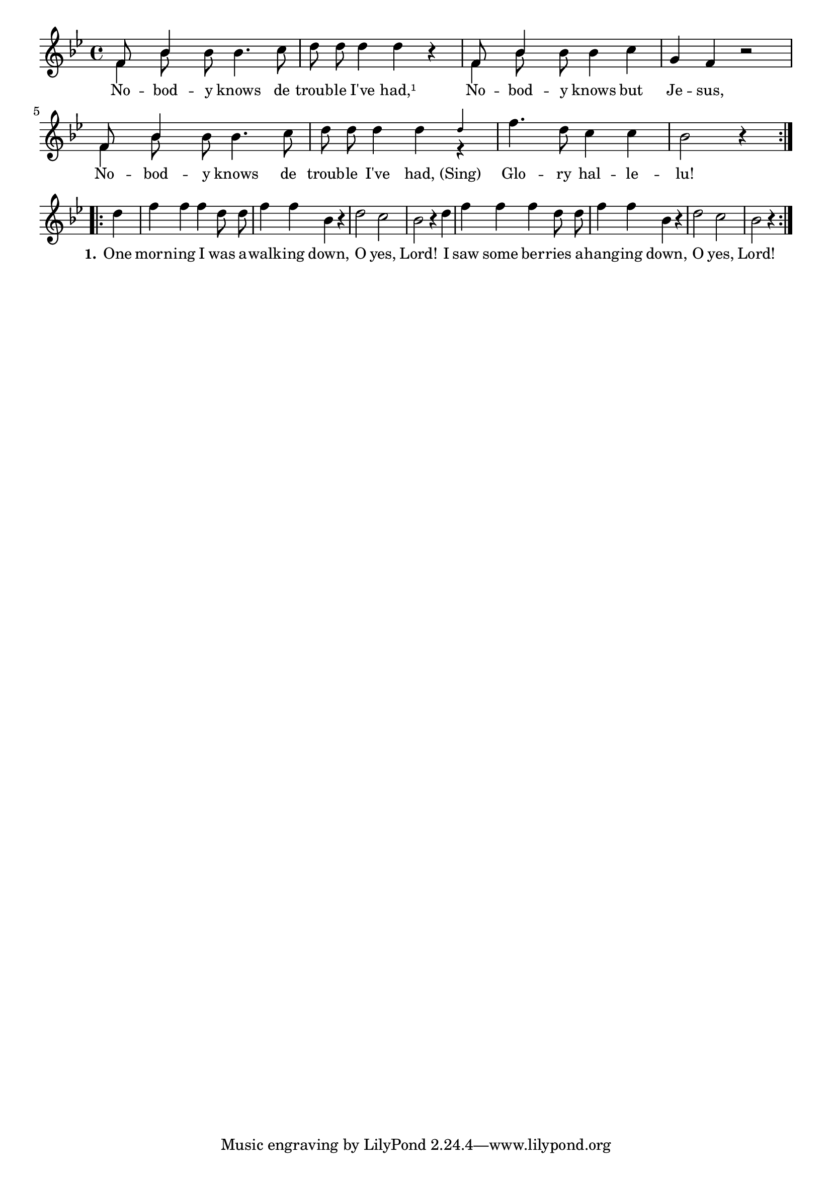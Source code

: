 % 074.ly - Score sheet for "Nobody Knows The Troube I've Had"
% Copyright (C) 2007  Marcus Brinkmann <marcus@gnu.org>
%
% This score sheet is free software; you can redistribute it and/or
% modify it under the terms of the Creative Commons Legal Code
% Attribution-ShareALike as published by Creative Commons; either
% version 2.0 of the License, or (at your option) any later version.
%
% This score sheet is distributed in the hope that it will be useful,
% but WITHOUT ANY WARRANTY; without even the implied warranty of
% MERCHANTABILITY or FITNESS FOR A PARTICULAR PURPOSE.  See the
% Creative Commons Legal Code Attribution-ShareALike for more details.
%
% You should have received a copy of the Creative Commons Legal Code
% Attribution-ShareALike along with this score sheet; if not, write to
% Creative Commons, 543 Howard Street, 5th Floor,
% San Francisco, CA 94105-3013  United States

\version "2.21.0"

%\header
%{
%  title = "Nobody Knows The Troube I've Had"
%  composer = "trad."
%}

melody =
<<
     \context Voice
    {
	\set Staff.midiInstrument = "acoustic grand"
	\override Staff.VerticalAxisGroup.minimum-Y-extent = #'(0 . 0)
	
	\autoBeamOff

	\time 4/4
	\clef violin
	\key bes \major
	{
	    \repeat volta 2
	    {
		%% FIXME: This is pretty borked.
		<< { \stemUp f'8 \stemNeutral }
		   << \\ { \stemDown f'4 } >> >>
		<< { \stemUp bes'4 \stemNeutral }
		   << \\ { \stemDown bes'8 } >> >>
		\partial 8*5
		bes'8 bes'4. c''8 | d''8 d'' d''4 d'' r |
		<< { \stemUp f'8 \stemNeutral }
		   << \\ { \stemDown f'4 } >> >>
		<< { \stemUp bes'4 \stemNeutral }
		   << \\ { \stemDown bes'8 } >> >>
		\partial 8*5
		bes'8 bes'4 c'' | g'4 f' r2 |
		<< { \stemUp f'8 \stemNeutral }
		   << \\ { \stemDown f'4 } >> >>
		<< { \stemUp bes'4 \stemNeutral }
		   << \\ { \stemDown bes'8 } >> >>
		\partial 8*5
		bes'8 bes'4. c''8 | d''8 d'' d''4 d''

		<<	
		    { \stemUp \tweak font-size #-4 d''4 \stemNeutral } << \\ { r4 } >> >> |
		f''4. d''8 c''4 c'' | bes'2 r4
	    }

	    \break
	    \repeat volta 2
	    {
		d''4 | f''4 f'' f'' d''8 d'' | f''4 f'' bes' r |
		d''2 c'' bes'2 r4
		d''4 | f''4 f'' f'' d''8 d'' | f''4 f'' bes' r |
		d''2 c'' bes'2 r4
	    }
	}
    }
    \new Lyrics
    \lyricsto "" {
        \override LyricText.font-size = #0
        \override StanzaNumber.font-size = #-1

	No -- bod -- y knows de troub -- le I've had,¹
	No -- bod -- y knows but Je -- sus,
	No -- bod -- y knows de troub -- le I've had,
	"(Sing)" Glo -- ry hal -- le -- lu!

	\set stanza = "1."
	One morn -- ing I was a -- walk -- ing down,
	O yes, Lord!
	I saw some ber -- ries a -- hang -- ing down,
	O yes, Lord!
    }
>>


\score
{
  \new Staff { \melody }

  \layout { indent = 0.0 }
}

\score
{
  \new Staff { \unfoldRepeats \melody }

  
  \midi {
    \tempo 4 = 60
    }


}
